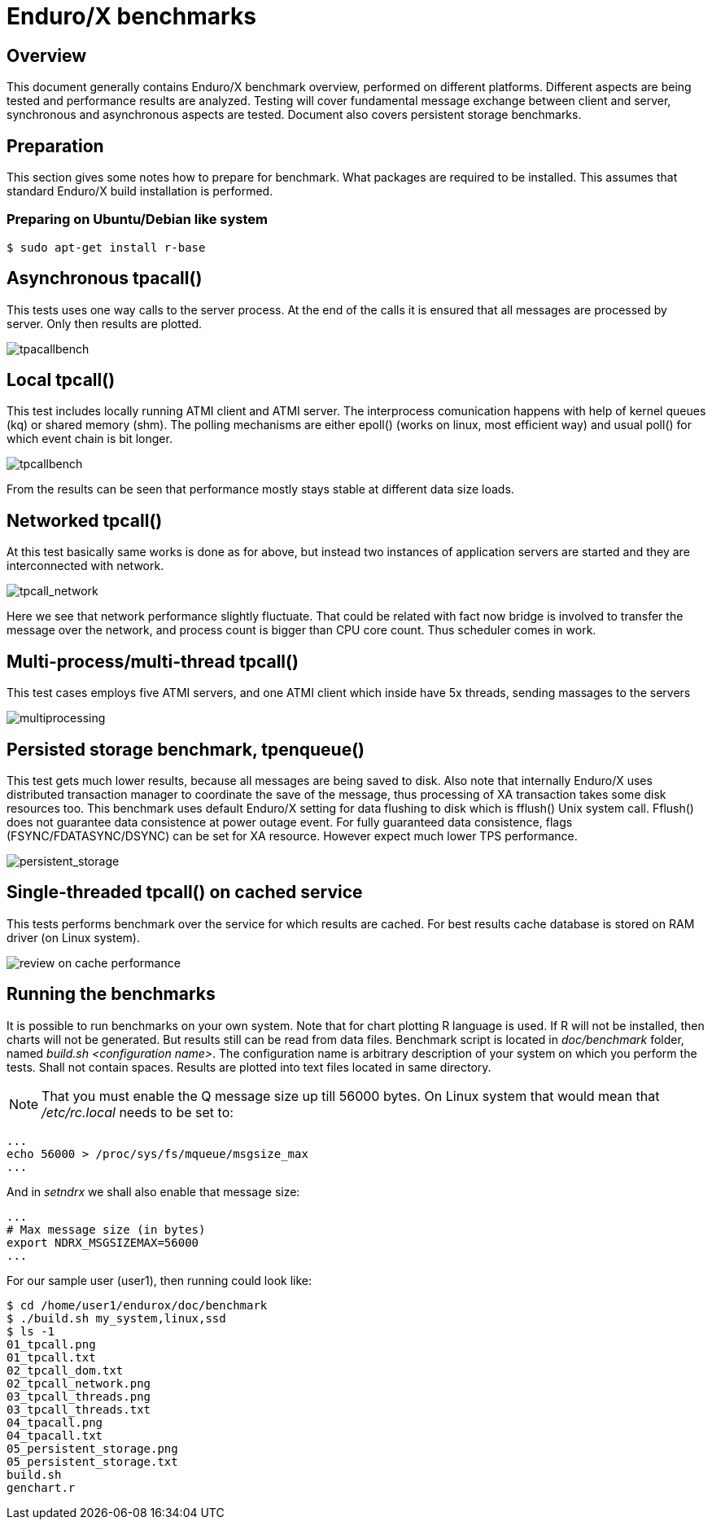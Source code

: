 Enduro/X benchmarks
===================
:doctype: book

Overview
--------
This document generally contains Enduro/X benchmark overview, performed on different platforms.
Different aspects are being tested and performance results are analyzed. Testing will cover
fundamental message exchange between client and server, synchronous and asynchronous aspects are tested.
Document also covers persistent storage benchmarks.

== Preparation

This section gives some notes how to prepare for benchmark. What packages are required to
be installed. This assumes that standard Enduro/X build installation is performed.

=== Preparing on Ubuntu/Debian like system

---------------------------------------------------------------------

$ sudo apt-get install r-base

---------------------------------------------------------------------

Asynchronous tpacall()
---------------------
This tests uses one way calls to the server process. At the end of the calls it is ensured that
all messages are processed by server. Only then results are plotted.

image:benchmark/04_tpacall.png[caption="Figure 1: ", title="tpacall() benchmark", alt="tpacallbench"]


Local tpcall()
--------------
This test includes locally running ATMI client and ATMI server. The interprocess comunication happens
with help of kernel queues (kq) or shared memory (shm). The polling mechanisms are either epoll() (works
 on linux, most efficient way) and usual poll() for which event chain is bit longer.

image:benchmark/01_tpcall.png[caption="Figure 2: ", title="tpcall() benchmark", alt="tpcallbench"]

From the results can be seen that performance mostly stays stable at different data size loads.

Networked tpcall()
------------------
At this test basically same works is done as for above, but instead two instances of application servers
are started and they are interconnected with network.

image:benchmark/02_tpcall_network.png[caption="Figure 3: ", title="tpcall() network benchmark", alt="tpcall_network"]

Here we see that network performance slightly fluctuate. That could be related with fact now bridge is involved to transfer
the message over the network, and process count is bigger than CPU core count. Thus scheduler comes in work.

Multi-process/multi-thread tpcall()
-----------------------------------
This test cases employs five ATMI servers, and one ATMI client which inside have 5x threads,
sending massages to the servers

image:benchmark/03_tpcall_threads.png[caption="Figure 4: ", title="tpcall() multiproc", alt="multiprocessing"]

Persisted storage benchmark, tpenqueue()
----------------------------------------
This test gets much lower results, because all messages are being saved to disk. 
Also note that internally Enduro/X uses distributed transaction manager to 
coordinate the save of the message, thus processing of XA transaction takes 
some disk resources too. This benchmark uses default Enduro/X setting for data
flushing to disk which is fflush() Unix system call. Fflush() does not guarantee data
consistence at power outage event. For fully guaranteed data consistence, 
flags (FSYNC/FDATASYNC/DSYNC) can be set for XA resource. However expect much 
lower TPS performance.

image:benchmark/05_persistent_storage.png[caption="Figure 5: ", title="Persistent storage", alt="persistent_storage"]


Single-threaded tpcall() on cached service
------------------------------------------
This tests performs benchmark over the service for which results are cached. For
best results cache database is stored on RAM driver (on Linux system).

image:benchmark/06_tpcache.png[caption="Figure 6: ", title="Cache performance", alt="review on cache performance"]


Running the benchmarks
----------------------
It is possible to run benchmarks on your own system. Note that for chart plotting R language is used. If R will not
be installed, then charts will not be generated. But results still can be read from data files. Benchmark script is
located in 'doc/benchmark' folder, named 'build.sh <configuration name>'. The configuration name is arbitrary description
of your system on which you perform the tests. Shall not contain spaces. Results are plotted into text files located
in same directory.

NOTE: That you must enable the Q message size up till 56000 bytes. On Linux system that would mean that '/etc/rc.local' needs to be set to:

---------------------------------------------------------------------
...
echo 56000 > /proc/sys/fs/mqueue/msgsize_max
...
---------------------------------------------------------------------

And in 'setndrx' we shall also enable that message size:

---------------------------------------------------------------------
...
# Max message size (in bytes)
export NDRX_MSGSIZEMAX=56000
...
---------------------------------------------------------------------

For our sample user (user1), then running could look like:

---------------------------------------------------------------------
$ cd /home/user1/endurox/doc/benchmark
$ ./build.sh my_system,linux,ssd
$ ls -1
01_tpcall.png
01_tpcall.txt
02_tpcall_dom.txt
02_tpcall_network.png
03_tpcall_threads.png
03_tpcall_threads.txt
04_tpacall.png
04_tpacall.txt
05_persistent_storage.png
05_persistent_storage.txt
build.sh
genchart.r
---------------------------------------------------------------------


////////////////////////////////////////////////////////////////
The index is normally left completely empty, it's contents being
generated automatically by the DocBook toolchain.
////////////////////////////////////////////////////////////////
